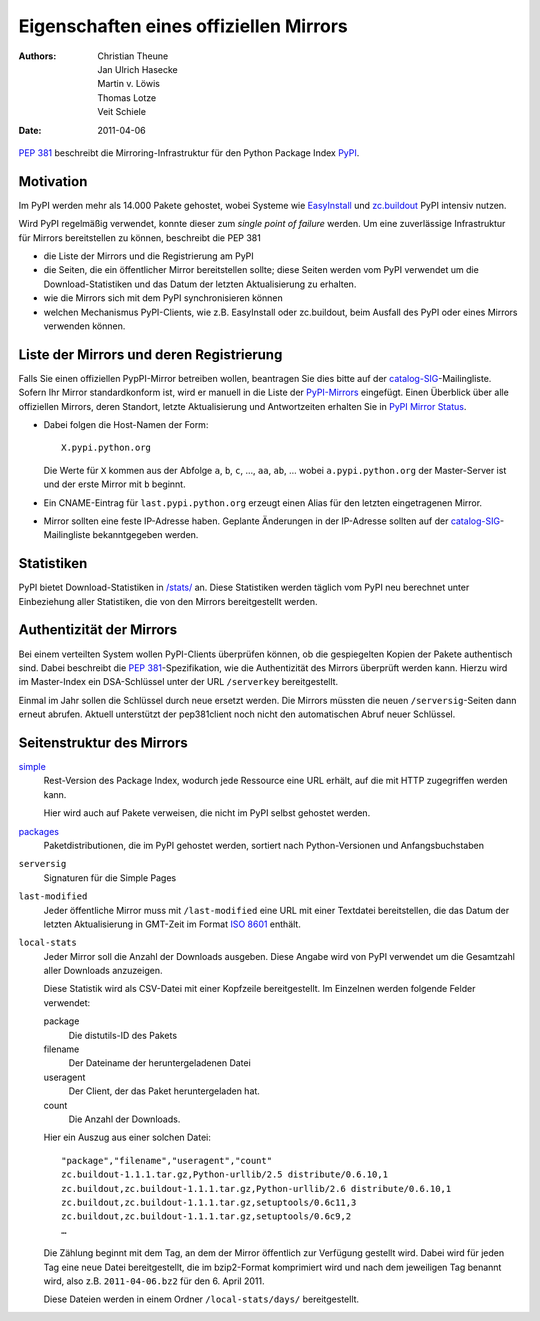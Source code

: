 =======================================
Eigenschaften eines offiziellen Mirrors
=======================================

:Authors: - Christian Theune
          - Jan Ulrich Hasecke
          - Martin v. Löwis
          - Thomas Lotze
          - Veit Schiele
:Date: 2011-04-06

:pep:`381` beschreibt die Mirroring-Infrastruktur für den Python Package Index
`PyPI`_.

.. _`PyPI`: http://pypi.python.org/

Motivation
----------

Im PyPI werden mehr als 14.000 Pakete gehostet, wobei Systeme wie `EasyInstall`_ und `zc.buildout`_ PyPI intensiv nutzen.

.. _`EasyInstall`: http://peak.telecommunity.com/DevCenter/EasyInstall
.. _`zc.buildout`: http://pypi.python.org/pypi/zc.buildout

Wird PyPI regelmäßig verwendet, konnte dieser zum *single point of failure* werden. Um eine zuverlässige Infrastruktur für Mirrors bereitstellen zu können, beschreibt die PEP 381

- die Liste der Mirrors und die Registrierung am PyPI
- die Seiten, die ein öffentlicher Mirror bereitstellen sollte; diese Seiten werden vom PyPI verwendet um die Download-Statistiken und das Datum der letzten Aktualisierung zu erhalten.

- wie die Mirrors sich mit dem PyPI synchronisieren können
- welchen Mechanismus PyPI-Clients, wie z.B. EasyInstall oder zc.buildout, beim Ausfall des PyPI oder eines Mirrors verwenden können.

Liste der Mirrors und deren Registrierung
-----------------------------------------

Falls Sie einen offiziellen PypPI-Mirror betreiben wollen, beantragen Sie dies bitte auf der `catalog-SIG`_-Mailingliste. Sofern Ihr Mirror standardkonform ist, wird er manuell in die Liste der `PyPI-Mirrors`_ eingefügt. Einen Überblick über alle offiziellen Mirrors, deren Standort, letzte Aktualisierung und Antwortzeiten erhalten Sie in `PyPI Mirror Status`_.

.. _`catalog-SIG`: http://mail.python.org/mailman/listinfo/catalog-sig
.. _`PyPI-Mirrors`: http://pypi.python.org/mirrors
.. _`PyPI Mirror Status`: http://www.pypi-mirrors.org/

- Dabei folgen die Host-Namen der Form::

   X.pypi.python.org

  Die Werte für ``X`` kommen aus der Abfolge ``a``, ``b``, ``c``, …, ``aa``, ``ab``, … wobei ``a.pypi.python.org`` der Master-Server ist und der erste Mirror mit ``b`` beginnt.

- Ein CNAME-Eintrag für ``last.pypi.python.org`` erzeugt einen Alias für den letzten eingetragenen Mirror.

- Mirror sollten eine feste IP-Adresse haben. Geplante Änderungen in der IP-Adresse sollten auf der `catalog-SIG`_-Mailingliste bekanntgegeben werden.

Statistiken
-----------

PyPI bietet Download-Statistiken in `/stats/`_ an. Diese Statistiken werden täglich vom PyPI neu berechnet unter Einbeziehung aller Statistiken, die von den Mirrors bereitgestellt werden.

.. _`/stats/`: http://a.pypi.python.org/stats/

Authentizität der Mirrors
-------------------------

Bei einem verteilten System wollen PyPI-Clients überprüfen können, ob die
gespiegelten Kopien der Pakete authentisch sind. Dabei beschreibt die
:pep:`381`-Spezifikation, wie die Authentizität des Mirrors überprüft werden
kann. Hierzu wird im Master-Index ein DSA-Schlüssel unter der URL ``/serverkey``
bereitgestellt.

Einmal im Jahr sollen die Schlüssel durch neue ersetzt werden. Die Mirrors müssten die neuen ``/serversig``-Seiten dann erneut abrufen. Aktuell unterstützt der pep381client noch nicht den automatischen Abruf neuer Schlüssel.

Seitenstruktur des Mirrors
--------------------------

`simple`_
 Rest-Version des Package Index, wodurch jede Ressource eine URL erhält, auf die mit HTTP zugegriffen werden kann.

 Hier wird auch auf Pakete verweisen, die nicht im PyPI selbst gehostet werden.

`packages`_
 Paketdistributionen, die im PyPI gehostet werden, sortiert nach Python-Versionen und Anfangsbuchstaben
``serversig``
 Signaturen für die Simple Pages

``last-modified``
 Jeder öffentliche Mirror muss mit ``/last-modified`` eine URL mit einer Textdatei bereitstellen, die das Datum der letzten Aktualisierung in GMT-Zeit im Format `ISO 8601`_ enthält.
``local-stats``
 Jeder Mirror soll die Anzahl der Downloads ausgeben. Diese Angabe wird von PyPI verwendet um die Gesamtzahl aller Downloads anzuzeigen.

 Diese Statistik wird als CSV-Datei mit einer Kopfzeile bereitgestellt. Im Einzelnen werden folgende Felder verwendet:

 package
  Die distutils-ID des Pakets
 filename
  Der Dateiname der heruntergeladenen Datei
 useragent
  Der Client, der das Paket heruntergeladen hat.
 count
  Die Anzahl der Downloads.

 Hier ein Auszug aus einer solchen Datei::

  "package","filename","useragent","count"
  zc.buildout-1.1.1.tar.gz,Python-urllib/2.5 distribute/0.6.10,1
  zc.buildout,zc.buildout-1.1.1.tar.gz,Python-urllib/2.6 distribute/0.6.10,1
  zc.buildout,zc.buildout-1.1.1.tar.gz,setuptools/0.6c11,3
  zc.buildout,zc.buildout-1.1.1.tar.gz,setuptools/0.6c9,2
  …

 Die Zählung beginnt mit dem Tag, an dem der Mirror öffentlich zur Verfügung gestellt wird. Dabei wird für jeden Tag eine neue Datei bereitgestellt, die im bzip2-Format komprimiert wird und nach dem jeweiligen Tag benannt wird, also z.B. ``2011-04-06.bz2`` für den 6. April 2011.

 Diese Dateien werden in einem Ordner ``/local-stats/days/`` bereitgestellt.


.. _`simple`: https://pypi.org/simple/
.. _`packages`: https://pypi.python.org/packages//
.. _`ISO 8601`: https://de.wikipedia.org/wiki/ISO_8601
